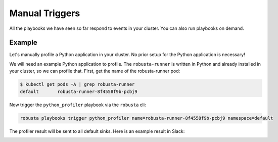 Manual Triggers
##############################

All the playbooks we have seen so far respond to events in your cluster.
You can also run playbooks on demand.

Example
-----------------
Let's manually profile a Python application in your cluster. No prior setup for the Python application is necessary!

We will need an example Python application to profile. The ``robusta-runner`` is written in Python and already
installed in your cluster, so we can profile that. First, get the name of the robusta-runner pod:

.. code-block:: bash

    $ kubectl get pods -A | grep robusta-runner
    default       robusta-runner-8f4558f9b-pcbj9


Now trigger the ``python_profiler`` playbook via the ``robusta`` cli:

.. code-block:: bash

    robusta playbooks trigger python_profiler name=robusta-runner-8f4558f9b-pcbj9 namespace=default

The profiler result will be sent to all default sinks. Here is an example result in Slack:

.. image:: /images/python-profiler.png
  :width: 600
  :align: center

